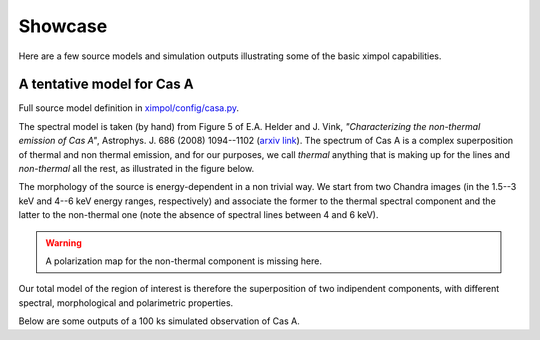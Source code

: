 .. _showcase:

Showcase
========

Here are a few source models and simulation outputs illustrating some of the
basic ximpol capabilities.


.. _showcase_casa

A tentative model for Cas A
---------------------------

Full source model definition in `ximpol/config/casa.py <https://github.com/lucabaldini/ximpol/blob/master/ximpol/config/casa.py>`_.

The spectral model is taken (by hand) from Figure 5 of E.A. Helder and J. Vink,
*"Characterizing the non-thermal emission of Cas A"*, Astrophys. J. 686 (2008)
1094--1102 (`arxiv link <http://arxiv.org/abs/0806.3748>`_). The spectrum of
Cas A is a complex superposition of thermal and non thermal emission, and
for our purposes, we call *thermal* anything that is making up for the lines
and *non-thermal* all the rest, as illustrated in the figure below.

.. image:: figures/showcase/casa_model_spectrum.png
   :width: 75%
   :align: center

The morphology of the source is energy-dependent in a non trivial way.
We start from two Chandra images (in the 1.5--3 keV and 4--6 keV energy ranges,
respectively) and associate the former to the thermal spectral component
and the latter to the non-thermal one (note the absence of spectral lines
between 4 and 6 keV).

.. image:: figures/showcase/casa_model_le_image.png
   :width: 49.5%
.. image:: figures/showcase/casa_model_he_image.png
   :width: 49.5%

.. warning:: A polarization map for the non-thermal component is missing here.

Our total model of the region of interest is therefore the superposition of
two indipendent components, with different spectral, morphological and
polarimetric properties.

Below are some outputs of a 100 ks simulated observation of Cas A.
